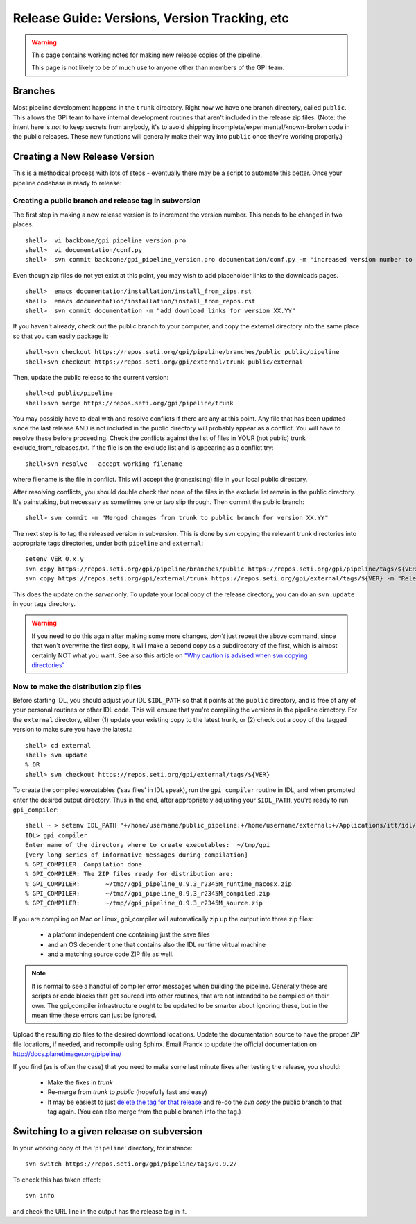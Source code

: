 Release Guide: Versions, Version Tracking, etc
================================================


.. warning:: 

        This page contains working notes for making new release copies of the pipeline. 

        This page is not likely to be of much use to anyone other than members of the GPI team.

Branches
-----------

Most pipeline development happens in the ``trunk`` directory. Right now we have one branch directory, called ``public``. This allows the 
GPI team to have internal development routines that aren't included in the release zip files. (Note: the intent here is *not* to keep secrets 
from anybody, it's to avoid shipping incomplete/experimental/known-broken code in the public releases. These new functions will generally 
make their way into ``public`` once they're working properly.)


Creating a New Release Version
-------------------------------

This is a methodical process with lots of steps - eventually there may be a script to automate this better.  Once your pipeline codebase is ready to release: 


Creating a public branch and release tag in subversion
^^^^^^^^^^^^^^^^^^^^^^^^^^^^^^^^^^^^^^^^^^^^^^^^^^^^^^^^^^^^

The first step in making a new release version is to increment the version number. This needs to be changed in two places. ::

        shell>  vi backbone/gpi_pipeline_version.pro
        shell>  vi documentation/conf.py
        shell>  svn commit backbone/gpi_pipeline_version.pro documentation/conf.py -m "increased version number to XX.YY"

Even though zip files do not yet exist at this point, you may wish to add placeholder links to the downloads pages. ::

        shell>  emacs documentation/installation/install_from_zips.rst
        shell>  emacs documentation/installation/install_from_repos.rst
        shell>  svn commit documentation -m "add download links for version XX.YY"

If you haven't already, check out the public branch to your computer,
and copy the external directory into the same place so that you can
easily package it::

        shell>svn checkout https://repos.seti.org/gpi/pipeline/branches/public public/pipeline
	shell>svn checkout https://repos.seti.org/gpi/external/trunk public/external

Then, update the public release to the current version::	

        shell>cd public/pipeline
	shell>svn merge https://repos.seti.org/gpi/pipeline/trunk

You may possibly have to deal with and resolve conflicts if there are any at this point. Any file that has been updated since the last
release AND is not included in the public directory will probably appear as a conflict. You will have to resolve these before
proceeding. Check the conflicts against the list of files in YOUR (not
public) trunk exclude_from_releases.txt. If the file is on the exclude
list and is appearing as a conflict try::

       shell>svn resolve --accept working filename

where filename is the file in conflict. This will accept the
(nonexisting) file in your local public directory.

After resolving conflicts, you should double check that none of the files in the exclude list remain in the public directory. It's painstaking, but necessary as sometimes one or two slip through. Then commit the public branch::

        shell> svn commit -m "Merged changes from trunk to public branch for version XX.YY"
 
The next step is to tag the released version in subversion. 
This is done by svn copying the relevant trunk directories into appropriate tags  directories, under both ``pipeline`` and ``external``::

        setenv VER 0.x.y
        svn copy https://repos.seti.org/gpi/pipeline/branches/public https://repos.seti.org/gpi/pipeline/tags/${VER} -m "Release copy of pipeline version ${VER}"
        svn copy https://repos.seti.org/gpi/external/trunk https://repos.seti.org/gpi/external/tags/${VER} -m "Release copy of pipeline external dependencies version ${VER}"

This does the update on the *server* only. To update your local copy of the release directory, you can do an ``svn update`` in your tags directory. 

.. warning::
   If you need to do this again after making some more changes, *don't* just repeat the above command, since that won't overwrite the first copy, it will make a second copy as a subdirectory of the first, which is almost certainly NOT what you want. 
   See also this article on `"Why caution is advised when svn copying directories" <http://kera.name/articles/2012/08/why-caution-is-advised-when-svn-copying-directories/>`_

        
Now to make the distribution zip files
^^^^^^^^^^^^^^^^^^^^^^^^^^^^^^^^^^^^^^^^^

Before starting IDL, you should adjust your IDL ``$IDL_PATH`` so that it points at the ``public`` directory, and is free of any of 
your personal routines or other IDL code. This will ensure that you're compiling 
the versions in the pipeline directory.  For the ``external`` directory, either (1) update your existing copy to the latest trunk, or (2) check out a copy of the tagged version to make sure you have the latest.::
    
        shell> cd external
        shell> svn update
        % OR
        shell> svn checkout https://repos.seti.org/gpi/external/tags/${VER}


To create the compiled executables ('sav files' in IDL speak), run the ``gpi_compiler`` routine in IDL, and when prompted enter the desired output directory.
Thus in the end, after appropriately adjusting your ``$IDL_PATH``, you're ready to run ``gpi_compiler``::

        shell ~ > setenv IDL_PATH "+/home/username/public_pipeline:+/home/username/external:+/Applications/itt/idl/idl81/lib"
        IDL> gpi_compiler
        Enter name of the directory where to create executables:  ~/tmp/gpi
        [very long series of informative messages during compilation]
        % GPI_COMPILER: Compilation done.
        % GPI_COMPILER: The ZIP files ready for distribution are:
        % GPI_COMPILER:       ~/tmp//gpi_pipeline_0.9.3_r2345M_runtime_macosx.zip
        % GPI_COMPILER:       ~/tmp//gpi_pipeline_0.9.3_r2345M_compiled.zip
        % GPI_COMPILER:       ~/tmp//gpi_pipeline_0.9.3_r2345M_source.zip



If you are compiling on Mac or Linux, gpi_compiler will automatically zip up the output into three zip files:

 * a platform independent one containing just the save files
 * and an OS dependent one that contains also the IDL runtime virtual machine
 * and a matching source code ZIP file as well.




.. note::
  It is normal to see a handful of compiler error messages when building the pipeline. Generally these are scripts or
  code blocks that get sourced into other routines, that are not intended to be compiled on their own. The gpi_compiler
  infrastructure ought to be updated to be smarter about ignoring these, but in the mean time these errors 
  can just be ignored.



Upload the resulting zip files to the desired download locations.
Update the documentation source to have the proper ZIP file locations, if needed, and recompile using Sphinx.
Email Franck to update the official documentation on http://docs.planetimager.org/pipeline/


If you find (as is often the case) that you need to make some last minute fixes after testing the release, you should: 

 * Make the fixes in `trunk`
 * Re-merge from `trunk` to `public` (hopefully fast and easy)
 * It may be easiest to just `delete the tag for that release <http://www.coderelic.com/2011/12/how-to-delete-a-tag-or-branch-in-subversion/>`_ and re-do the `svn copy` the public branch to that tag again. (You can also merge from the public branch into the tag.)


Switching to a given release on subversion
-----------------------------------------------

In your working copy of the '``pipeline``' directory, for instance::

        svn switch https://repos.seti.org/gpi/pipeline/tags/0.9.2/

To check this has taken effect::

        svn info

and check the URL line in the output has the release tag in it.
